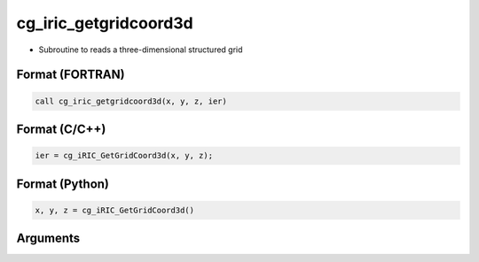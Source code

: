 cg_iric_getgridcoord3d
========================

-  Subroutine to reads a three-dimensional structured grid

Format (FORTRAN)
------------------
.. code-block:: fortran

   call cg_iric_getgridcoord3d(x, y, z, ier)

Format (C/C++)
----------------
.. code-block:: c

   ier = cg_iRIC_GetGridCoord3d(x, y, z);

Format (Python)
----------------
.. code-block:: python

   x, y, z = cg_iRIC_GetGridCoord3d()

Arguments
---------

.. csv-table:: Arguments of cg_iric_getgridcoord3d
   :file: cg_iric_getgridcoord3d_args.csv
   :header-rows: 1

